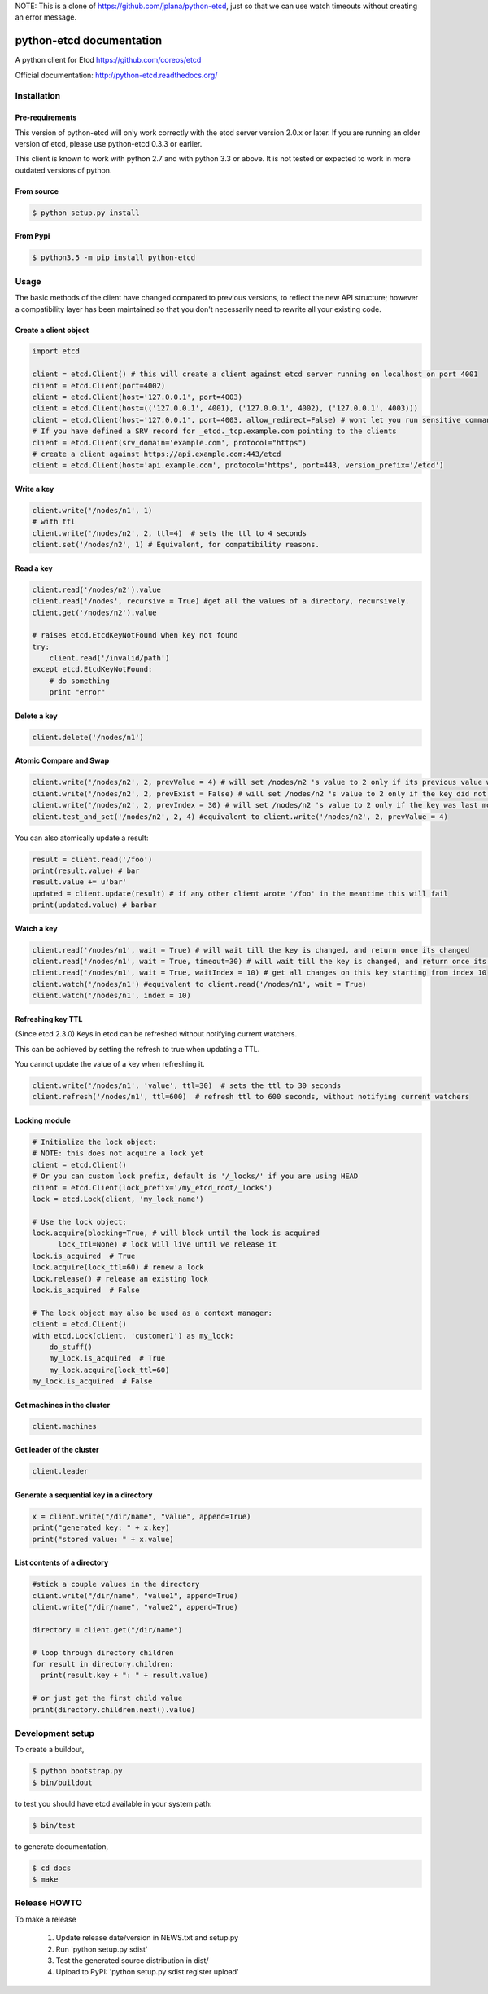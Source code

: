 NOTE: This is a clone of https://github.com/jplana/python-etcd, just so that we
can use watch timeouts without creating an error message.

python-etcd documentation
=========================

A python client for Etcd https://github.com/coreos/etcd

Official documentation: http://python-etcd.readthedocs.org/

.. image:: https://travis-ci.org/jplana/python-etcd.png?branch=master
   :target: https://travis-ci.org/jplana/python-etcd

.. image:: https://coveralls.io/repos/jplana/python-etcd/badge.svg?branch=master&service=github
   :target: https://coveralls.io/github/jplana/python-etcd?branch=master

Installation
------------

Pre-requirements
~~~~~~~~~~~~~~~~

This version of python-etcd will only work correctly with the etcd server version 2.0.x or later. If you are running an older version of etcd, please use python-etcd 0.3.3 or earlier.

This client is known to work with python 2.7 and with python 3.3 or above. It is not tested or expected to work in more outdated versions of python.

From source
~~~~~~~~~~~

.. code:: bash

    $ python setup.py install
    
From Pypi
~~~~~~~~~

.. code:: bash

   $ python3.5 -m pip install python-etcd

Usage
-----

The basic methods of the client have changed compared to previous versions, to reflect the new API structure; however a compatibility layer has been maintained so that you don't necessarily need to rewrite all your existing code.

Create a client object
~~~~~~~~~~~~~~~~~~~~~~

.. code:: python

    import etcd

    client = etcd.Client() # this will create a client against etcd server running on localhost on port 4001
    client = etcd.Client(port=4002)
    client = etcd.Client(host='127.0.0.1', port=4003)
    client = etcd.Client(host=(('127.0.0.1', 4001), ('127.0.0.1', 4002), ('127.0.0.1', 4003)))
    client = etcd.Client(host='127.0.0.1', port=4003, allow_redirect=False) # wont let you run sensitive commands on non-leader machines, default is true
    # If you have defined a SRV record for _etcd._tcp.example.com pointing to the clients
    client = etcd.Client(srv_domain='example.com', protocol="https")
    # create a client against https://api.example.com:443/etcd
    client = etcd.Client(host='api.example.com', protocol='https', port=443, version_prefix='/etcd')

Write a key
~~~~~~~~~~~

.. code:: python

    client.write('/nodes/n1', 1)
    # with ttl
    client.write('/nodes/n2', 2, ttl=4)  # sets the ttl to 4 seconds
    client.set('/nodes/n2', 1) # Equivalent, for compatibility reasons.

Read a key
~~~~~~~~~~

.. code:: python

    client.read('/nodes/n2').value
    client.read('/nodes', recursive = True) #get all the values of a directory, recursively.
    client.get('/nodes/n2').value

    # raises etcd.EtcdKeyNotFound when key not found
    try:
        client.read('/invalid/path')
    except etcd.EtcdKeyNotFound:
        # do something
        print "error"


Delete a key
~~~~~~~~~~~~

.. code:: python

    client.delete('/nodes/n1')

Atomic Compare and Swap
~~~~~~~~~~~~~~~~~~~~~~~

.. code:: python

    client.write('/nodes/n2', 2, prevValue = 4) # will set /nodes/n2 's value to 2 only if its previous value was 4 and
    client.write('/nodes/n2', 2, prevExist = False) # will set /nodes/n2 's value to 2 only if the key did not exist before
    client.write('/nodes/n2', 2, prevIndex = 30) # will set /nodes/n2 's value to 2 only if the key was last modified at index 30
    client.test_and_set('/nodes/n2', 2, 4) #equivalent to client.write('/nodes/n2', 2, prevValue = 4)

You can also atomically update a result:

.. code:: python

    result = client.read('/foo')
    print(result.value) # bar
    result.value += u'bar'
    updated = client.update(result) # if any other client wrote '/foo' in the meantime this will fail
    print(updated.value) # barbar

Watch a key
~~~~~~~~~~~

.. code:: python

    client.read('/nodes/n1', wait = True) # will wait till the key is changed, and return once its changed
    client.read('/nodes/n1', wait = True, timeout=30) # will wait till the key is changed, and return once its changed, or exit with an exception after 30 seconds.
    client.read('/nodes/n1', wait = True, waitIndex = 10) # get all changes on this key starting from index 10
    client.watch('/nodes/n1') #equivalent to client.read('/nodes/n1', wait = True)
    client.watch('/nodes/n1', index = 10)

Refreshing key TTL
~~~~~~~~~~~~~~~~~~

(Since etcd 2.3.0) Keys in etcd can be refreshed without notifying current watchers.

This can be achieved by setting the refresh to true when updating a TTL.

You cannot update the value of a key when refreshing it.

.. code:: python

    client.write('/nodes/n1', 'value', ttl=30)  # sets the ttl to 30 seconds
    client.refresh('/nodes/n1', ttl=600)  # refresh ttl to 600 seconds, without notifying current watchers

Locking module
~~~~~~~~~~~~~~

.. code:: python

    # Initialize the lock object:
    # NOTE: this does not acquire a lock yet
    client = etcd.Client()
    # Or you can custom lock prefix, default is '/_locks/' if you are using HEAD
    client = etcd.Client(lock_prefix='/my_etcd_root/_locks')
    lock = etcd.Lock(client, 'my_lock_name')

    # Use the lock object:
    lock.acquire(blocking=True, # will block until the lock is acquired
          lock_ttl=None) # lock will live until we release it
    lock.is_acquired  # True
    lock.acquire(lock_ttl=60) # renew a lock
    lock.release() # release an existing lock
    lock.is_acquired  # False

    # The lock object may also be used as a context manager:
    client = etcd.Client()
    with etcd.Lock(client, 'customer1') as my_lock:
        do_stuff()
        my_lock.is_acquired  # True
        my_lock.acquire(lock_ttl=60)
    my_lock.is_acquired  # False


Get machines in the cluster
~~~~~~~~~~~~~~~~~~~~~~~~~~~

.. code:: python

    client.machines

Get leader of the cluster
~~~~~~~~~~~~~~~~~~~~~~~~~

.. code:: python

    client.leader

Generate a sequential key in a directory
~~~~~~~~~~~~~~~~~~~~~~~~~~~~~~~~~~~~~~~~

.. code:: python

    x = client.write("/dir/name", "value", append=True)
    print("generated key: " + x.key)
    print("stored value: " + x.value)

List contents of a directory
~~~~~~~~~~~~~~~~~~~~~~~~~~~~

.. code:: python

    #stick a couple values in the directory
    client.write("/dir/name", "value1", append=True)
    client.write("/dir/name", "value2", append=True)

    directory = client.get("/dir/name")

    # loop through directory children
    for result in directory.children:
      print(result.key + ": " + result.value)

    # or just get the first child value
    print(directory.children.next().value)

Development setup
-----------------

To create a buildout,

.. code:: bash

    $ python bootstrap.py
    $ bin/buildout

to test you should have etcd available in your system path:

.. code:: bash

    $ bin/test

to generate documentation,

.. code:: bash

    $ cd docs
    $ make

Release HOWTO
-------------

To make a release

    1) Update release date/version in NEWS.txt and setup.py
    2) Run 'python setup.py sdist'
    3) Test the generated source distribution in dist/
    4) Upload to PyPI: 'python setup.py sdist register upload'
